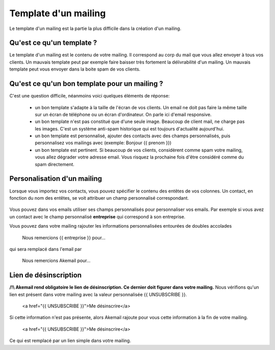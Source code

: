 .. _ref-template_mailing:

=====================
Template d'un mailing
=====================

Le template d'un mailing est la partie la plus difficile dans la création d'un mailing.

Qu'est ce qu'un template ?
--------------------------
Le template d'un mailing est le contenu de votre mailing. Il correspond au corp du mail que vous allez envoyer à tous
vos clients. Un mauvais template peut par exemple faire baisser très fortement la délivrabilité d'un mailing. Un mauvais
template peut vous envoyer dans la boite spam de vos clients.

Qu'est ce qu'un bon template pour un mailing ?
----------------------------------------------

C'est une question difficile, néanmoins voici quelques éléments de réponse:

 * un bon template s'adapte à la taille de l'écran de vos clients. Un email ne doit pas faire la même taille sur un écran de téléphone ou un écran d'ordinateur. On parle ici d'email responsive.
 * un bon template n'est pas constitué que d'une seule image. Beaucoup de client mail, ne charge pas les images. C'est un système anti-spam historique qui est toujours d'actualité aujourd'hui.
 * un bon template est personnalisé, ajouter des contacts avec des champs personnalisés, puis personnalisez vos mailings avec (exemple: Bonjour {{ prenom }})
 * un bon template est pertinent. Si beaucoup de vos clients, considèrent comme spam votre mailing, vous allez dégrader votre adresse email. Vous risquez la prochaine fois d'être considéré comme du spam directement.

Personalisation d'un mailing
----------------------------

Lorsque vous importez vos contacts, vous pouvez spécifier le contenu des entêtes de vos colonnes.
Un contact, en fonction du nom des entêtes, se voit attribuer un champ personnalisé correspondant.

.. figure::  _static/images/custom_fields.png
   :align:   center

Vous pouvez dans vos emails utiliser ses champs personnalisés pour personnaliser vos emails. Par exemple si vous avez
un contact avec le champ personnalisé **entreprise** qui correspond à son entreprise.

Vous pouvez dans votre mailing rajouter les informations personnalisées entourées de doubles accolades


    Nous remercions {{ entreprise }} pour...


qui sera remplacé dans l'email par


    Nous remercions Akemail pour...


Lien de désinscription
----------------------


**/!\\ Akemail rend obligatoire le lien de désinscription. Ce dernier doit figurer dans votre mailing.**
Nous vérifions qu'un lien est présent dans votre mailing avec la valeur personnalisée {{ UNSUBSCRIBE }}.


    <a href="{{ UNSUBSCRIBE }}">Me désinscrire</a>

Si cette information n'est pas présente, alors Akemail rajoute pour vous cette information à la fin de votre mailing.

    <a href="{{ UNSUBSCRIBE }}">Me désinscrire</a>

Ce qui est remplacé par un lien simple dans votre mailing.
